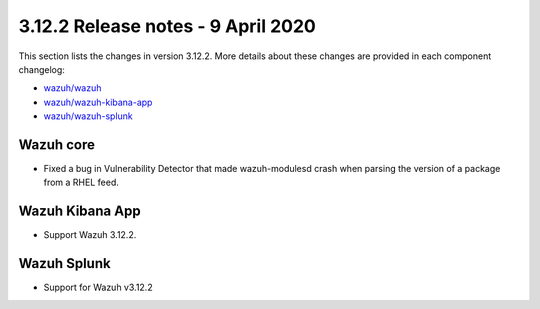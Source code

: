 .. Copyright (C) 2022 Wazuh, Inc.

.. meta::
  :description: Wazuh 3.12.2 has been released. Check out our release notes to discover the changes and additions of this release.

.. _release_3_12_2:

3.12.2 Release notes - 9 April 2020
===================================

This section lists the changes in version 3.12.2. More details about these changes are provided in each component changelog:

- `wazuh/wazuh <https://github.com/wazuh/wazuh/blob/v3.12.2/CHANGELOG.md>`_
- `wazuh/wazuh-kibana-app <https://github.com/wazuh/wazuh-kibana-app/blob/v3.12.2-7.6.2/CHANGELOG.md>`_
- `wazuh/wazuh-splunk <https://github.com/wazuh/wazuh-splunk/blob/3.12-8.0/CHANGELOG.md>`_

Wazuh core
----------

- Fixed a bug in Vulnerability Detector that made wazuh-modulesd crash when parsing the version of a package from a RHEL feed.

Wazuh Kibana App
----------------

- Support Wazuh 3.12.2.

Wazuh Splunk
------------

- Support for Wazuh v3.12.2
